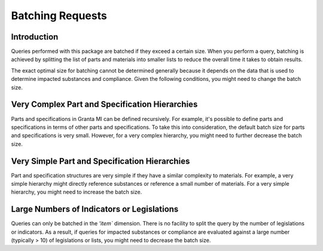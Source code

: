.. _ref_grantami_bomanalytics_batching:

Batching Requests
=================

Introduction
------------
Queries performed with this package are batched if they exceed a certain size. When
you perform a query, batching is achieved by splitting the list of parts and materials
into smaller lists to reduce the overall time it takes to obtain results.

The exact optimal size for batching cannot be determined generally because it depends
on the data that is used to determine impacted substances and compliance. Given the
following conditions, you might need to change the batch size.

Very Complex Part and Specification Hierarchies
-----------------------------------------------
Parts and specifications in Granta MI can be defined recursively. For example, it's possible
to define parts and specifications in terms of other parts and specifications. To take this
into consideration, the default batch size for parts and specifications is very small. However,
for a very complex hierarchy, you might need to further decrease the batch size.

Very Simple Part and Specification Hierarchies
----------------------------------------------
Part and specification structures are very simple if they have a similar complexity to materials.
For example, a very simple hierarchy might directly reference substances or reference a small number
of materials. For a very simple hierarchy, you might need to increase the batch size.

Large Numbers of Indicators or Legislations
-------------------------------------------
Queries can only be batched in the `'item`` dimension. There is no facility to split the query
by the number of legislations or indicators. As a result, if queries for impacted substances or
compliance are evaluated against a large number (typically > 10) of legislations or lists, you
might need to decrease the batch size.
